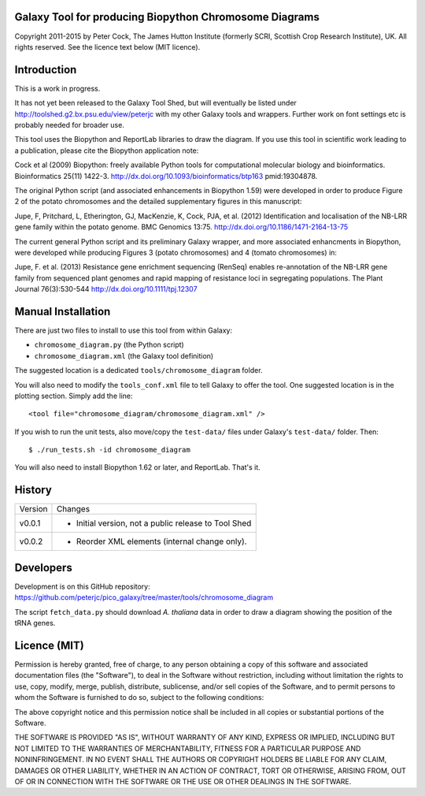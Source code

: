 Galaxy Tool for producing Biopython Chromosome Diagrams
=======================================================

Copyright 2011-2015 by Peter Cock, The James Hutton Institute
(formerly SCRI, Scottish Crop Research Institute), UK. All rights reserved.
See the licence text below (MIT licence).


Introduction
============

This is a work in progress.

It has not yet been released to the Galaxy Tool Shed, but will eventually be
listed under http://toolshed.g2.bx.psu.edu/view/peterjc with my other Galaxy
tools and wrappers. Further work on font settings etc is probably needed
for broader use.

This tool uses the Biopython and ReportLab libraries to draw the diagram.
If you use this tool in scientific work leading to a publication, please
cite the Biopython application note:

Cock et al (2009) Biopython: freely available Python tools for computational
molecular biology and bioinformatics. Bioinformatics 25(11) 1422-3.
http://dx.doi.org/10.1093/bioinformatics/btp163 pmid:19304878.

The original Python script (and associated enhancements in Biopython 1.59)
were developed in order to produce Figure 2 of the potato chromosomes and the
detailed supplementary figures in this manuscript:

Jupe, F, Pritchard, L, Etherington, GJ, MacKenzie, K, Cock, PJA, et al. (2012)
Identification and localisation of the NB-LRR gene family within the potato
genome. BMC Genomics 13:75.
http://dx.doi.org/10.1186/1471-2164-13-75

The current general Python script and its preliminary Galaxy wrapper, and
more associated enhancments in Biopython, were developed while producing
Figures 3 (potato chromosomes) and 4 (tomato chromosomes) in: 

Jupe, F. et al. (2013) Resistance gene enrichment sequencing (RenSeq) enables
re-annotation of the NB-LRR gene family from sequenced plant genomes and
rapid mapping of resistance loci in segregating populations.
The Plant Journal 76(3):530-544
http://dx.doi.org/10.1111/tpj.12307


Manual Installation
===================

There are just two files to install to use this tool from within Galaxy:

* ``chromosome_diagram.py`` (the Python script)
* ``chromosome_diagram.xml`` (the Galaxy tool definition)

The suggested location is a dedicated ``tools/chromosome_diagram`` folder.

You will also need to modify the ``tools_conf.xml`` file to tell Galaxy to offer the
tool. One suggested location is in the plotting section. Simply add the line::

    <tool file="chromosome_diagram/chromosome_diagram.xml" />

If you wish to run the unit tests, also move/copy the ``test-data/`` files
under Galaxy's ``test-data/`` folder. Then::

    $ ./run_tests.sh -id chromosome_diagram

You will also need to install Biopython 1.62 or later, and ReportLab. That's it.


History
=======

======= ======================================================================
Version Changes
------- ----------------------------------------------------------------------
v0.0.1  - Initial version, not a public release to Tool Shed
v0.0.2  - Reorder XML elements (internal change only).
======= ======================================================================


Developers
==========
Development is on this GitHub repository:
https://github.com/peterjc/pico_galaxy/tree/master/tools/chromosome_diagram

The script ``fetch_data.py`` should download *A. thaliana* data in order
to draw a diagram showing the position of the tRNA genes.


Licence (MIT)
=============

Permission is hereby granted, free of charge, to any person obtaining a copy
of this software and associated documentation files (the "Software"), to deal
in the Software without restriction, including without limitation the rights
to use, copy, modify, merge, publish, distribute, sublicense, and/or sell
copies of the Software, and to permit persons to whom the Software is
furnished to do so, subject to the following conditions:

The above copyright notice and this permission notice shall be included in
all copies or substantial portions of the Software.

THE SOFTWARE IS PROVIDED "AS IS", WITHOUT WARRANTY OF ANY KIND, EXPRESS OR
IMPLIED, INCLUDING BUT NOT LIMITED TO THE WARRANTIES OF MERCHANTABILITY,
FITNESS FOR A PARTICULAR PURPOSE AND NONINFRINGEMENT. IN NO EVENT SHALL THE
AUTHORS OR COPYRIGHT HOLDERS BE LIABLE FOR ANY CLAIM, DAMAGES OR OTHER
LIABILITY, WHETHER IN AN ACTION OF CONTRACT, TORT OR OTHERWISE, ARISING FROM,
OUT OF OR IN CONNECTION WITH THE SOFTWARE OR THE USE OR OTHER DEALINGS IN
THE SOFTWARE.
